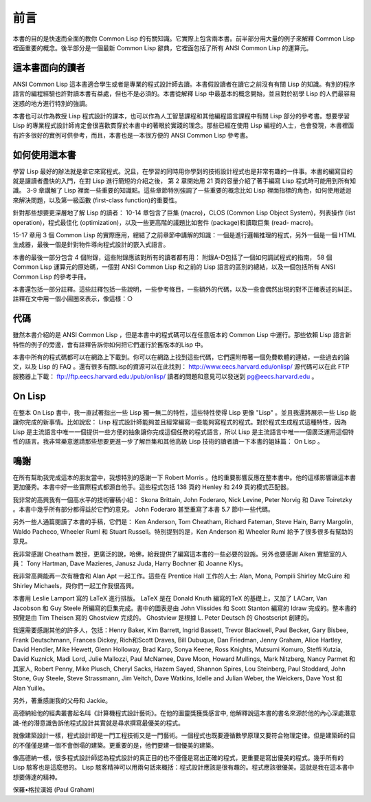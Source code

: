 前言
********

本書的目的是快速而全面的教你 Common Lisp 的有關知識。它實際上包含兩本書。前半部分用大量的例子來解釋 Common Lisp 裡面重要的概念。後半部分是一個最新 Common Lisp 辭典，它裡面包括了所有 ANSI Common Lisp 的運算元。

這本書面向的讀者
====================

ANSI Common Lisp 這本書適合學生或者是專業的程式設計師去讀。本書假設讀者在讀它之前沒有有關 Lisp 的知識。有別的程序語言的編程經驗也許對讀本書有益處，但也不是必須的。本書從解釋 Lisp 中最基本的概念開始，並且對於初學 Lisp 的人們最容易迷惑的地方進行特別的強調。

本書也可以作為教授 Lisp 程式設計的課本，也可以作為人工智慧課程和其他編程語言課程中有關 Lisp 部分的參考書。想要學習 Lisp 的專業程式設計師肯定會很喜歡貫穿於本書中的著眼於實踐的理念。那些已經在使用 Lisp 編程的人士，也會發現，本書裡面有許多很好的實例可供參考，而且，本書也是一本很方便的 ANSI Common Lisp 參考書。

如何使用這本書
====================

學習 Lisp 最好的辦法就是拿它來寫程式。況且，在學習的同時用你學到的技術設計程式也是非常有趣的一件事。本書的編寫目的就是讓讀者盡快的入門，在對 Lisp 進行簡短的介紹之後，
第 2 章開始用 21 頁的容量介紹了著手編寫 Lisp 程式時可能用到所有知識。
3-9 章講解了 Lisp 裡面一些重要的知識點。這些章節特別強調了一些重要的概念比如 Lisp 裡面指標的角色，如何使用遞迴來解決問題，以及第一級函數 (first-class function)的重要性。

針對那些想要更深層地了解 Lisp 的讀者：
10-14 章包含了巨集 (macro)，CLOS (Common Lisp Object System)，列表操作 (list operation)，程式最佳化 (optimization)，以及一些更高階的議題比如套件 (package)和讀取巨集 (read- macro)。

15-17 章用 3 個 Common Lisp 的實際應用，總結了之前章節中講解的知識：一個是進行邏輯推理的程式，另外一個是一個 HTML 生成器，最後一個是針對物件導向程式設計的嵌入式語言。

本書的最後一部分包含 4 個附錄，這些附錄應該對所有的讀者都有用：
附錄A-D包括了一個如何調試程式的指南， 58 個 Common Lisp 運算元的原始碼，一個對 ANSI Common Lisp 和之前的 Lisp 語言的區別的總結，以及一個包括所有 ANSI Common Lisp 的參考手冊。

本書還包括一部分註釋。這些註釋包括一些說明，一些參考條目，一些額外的代碼，以及一些會偶然出現的對不正確表述的糾正。註釋在文中用一個小圓圈來表示，像這樣：○

代碼
==========

雖然本書介紹的是 ANSI Common Lisp ，但是本書中的程式碼可以在任意版本的 Common Lisp 中運行。那些依賴 Lisp 語言新特性的例子的旁邊，會有註釋告訴你如何把它們運行於舊版本的Lisp 中。

本書中所有的程式碼都可以在網路上下載到。你可以在網路上找到這些代碼，它們還附帶著一個免費軟體的連結，一些過去的論文，以及 Lisp 的 FAQ 。還有很多有關Lisp的資源可以在此找到： http://www.eecs.harvard.edu/onlisp/ 
源代碼可以在此 FTP 服務器上下載：
ftp://ftp.eecs.harvard.edu:/pub/onlisp/
讀者的問題和意見可以發送到 pg@eecs.harvard.edu 。

On Lisp
==========

在整本 On Lisp 書中，我一直試著指出一些 Lisp 獨一無二的特性，這些特性使得 Lisp 更像 "Lisp" 。並且我還將展示一些 Lisp 能讓你完成的新事情。比如說宏： Lisp 程式設計師能夠並且經常編寫一些能夠寫程式的程式。對於程式生成程式這種特性，因為 Lisp 是主流語言中唯一一個提供一些方便的抽象讓你完成這個任務的程式語言，所以 Lisp 是主流語言中唯一一個廣泛運用這個特性的語言。我非常樂意邀請那些想要更進一步了解巨集和其他高級 Lisp 技術的讀者讀一下本書的姐妹篇： On Lisp 。

鳴謝
==========

在所有幫助我完成這本的朋友當中，我想特別的感謝一下 Robert Morris 。他的重要影響反應在整本書中。他的這樣影響讓這本書更加優秀。本書中好一些實際程式都源自他手。這些程式包括 138 頁的 Henley 和 249 頁的模式匹配器。

我非常的高興我有一個高水平的技術審稿小組： Skona Brittain, John Foderaro, Nick Levine, Peter Norvig 和 Dave Toiretzky 。本書中幾乎所有部分都得益於它們的意見。 John Foderaro 甚至重寫了本書 5.7 節中一些代碼。

另外一些人通篇閱讀了本書的手稿，它們是： Ken Anderson, Tom Cheatham, Richard Fateman, Steve Hain, Barry Margolin, Waldo Pacheco, Wheeler Ruml 和 Stuart Russell。特別提到的是，Ken Anderson 和 Wheeler Ruml 給予了很多很多有幫助的意見。

我非常感謝 Cheatham 教授，更廣泛的說，哈佛，給我提供了編寫這本書的一些必要的設施。另外也要感謝 Aiken 實驗室的人員： Tony Hartman, Dave Mazieres, Janusz Juda, Harry Bochner 和 Joanne Klys。

我非常高興能再一次有機會和 Alan Apt 一起工作。這些在 Prentice Hall 工作的人士: Alan, Mona, Pompili Shirley McGuire 和 Shirley Michaels，與你們一起工作我很高興。

本書用 Leslie Lamport 寫的 LaTeX 進行排版。 LaTeX 是在 Donald Knuth 編寫的TeX 的基礎上，又加了 LACarr, Van Jacobson 和 Guy Steele 所編寫的巨集完成。書中的圖表是由 John Vlissides 和 Scott Stanton 編寫的 Idraw 完成的。整本書的預覽是由 Tim Theisen 寫的 Ghostview 完成的。 Ghostview 是根據 L. Peter Deutsch 的 Ghostscript 創建的。

我還需要感謝其他的許多人，包括：Henry Baker, Kim Barrett, Ingrid Bassett, Trevor Blackwell, Paul Becker, Gary Bisbee, Frank Deutschmann, Frances Dickey, Rich和Scott Draves, Bill Dubuque, Dan Friedman, Jenny Graham, Alice Hartley, David Hendler, Mike Hewett, Glenn Holloway, Brad Karp, Sonya Keene, Ross Knights, Mutsumi Komuro, Steffi Kutzia, David K​​uznick, Madi Lord, Julie Mallozzi, Paul McNamee, Dave Moon, Howard Mullings, Mark Nitzberg, Nancy Parmet 和其家人, Robert Penny, Mike Plusch, Cheryl Sacks, Hazem Sayed, Shannon Spires, Lou Steinberg, Paul Stoddard, John Stone, Guy Steele, Steve Strassmann, Jim Veitch, Dave Watkins, Idelle and Julian Weber, the Weickers, Dave Yost 和 Alan Yuille。

另外，著重感謝我的父母和 Jackie。

高德納給他的經典叢書起名叫《計算機程式設計藝術》。在他的圖靈獎獲獎感言中, 他解釋說這本書的書名來源於他的內心深處潛意識-他的潛意識告訴他程式設計其實就是尋求撰寫最優美的程式。

就像建築設計一樣，程式設計即是一門工程技術又是一門藝術。一個程式也既要遵循數學原理又要符合物理定律。但是建築師的目的不僅僅是建一個不會倒塌的建築。更重要的是，他們要建一個優美的建築。

像高德納一樣，很多程式設計師認為程式設計的真正目的也不僅僅是寫出正確的程式，更重要是寫出優美的程式。幾乎所有的 Lisp 駭客也是這麼想的。 Lisp 駭客精神可以用兩句話來概括：程式設計應該是很有趣的。程式應該很優美。這就是我在這本書中想要傳達的精神。

保羅•格拉漢姆 (Paul Graham)